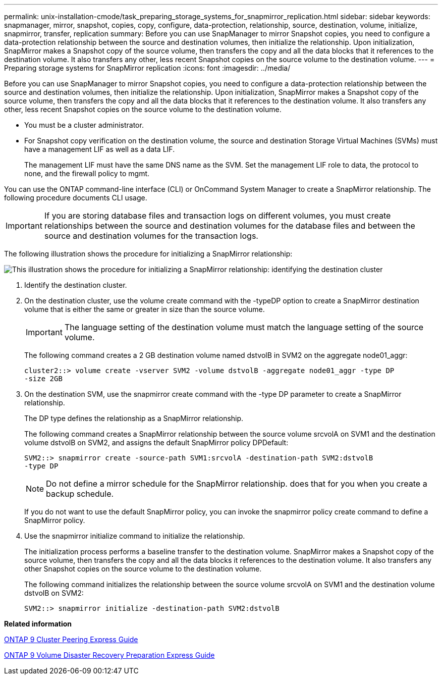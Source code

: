 ---
permalink: unix-installation-cmode/task_preparing_storage_systems_for_snapmirror_replication.html
sidebar: sidebar
keywords: snapmanager, mirror, snapshot, copies, copy, configure, data-protection, relationship, source, destination, volume, initialize, snapmirror, transfer, replication
summary: Before you can use SnapManager to mirror Snapshot copies, you need to configure a data-protection relationship between the source and destination volumes, then initialize the relationship. Upon initialization, SnapMirror makes a Snapshot copy of the source volume, then transfers the copy and all the data blocks that it references to the destination volume. It also transfers any other, less recent Snapshot copies on the source volume to the destination volume.
---
= Preparing storage systems for SnapMirror replication
:icons: font
:imagesdir: ../media/

[.lead]
Before you can use SnapManager to mirror Snapshot copies, you need to configure a data-protection relationship between the source and destination volumes, then initialize the relationship. Upon initialization, SnapMirror makes a Snapshot copy of the source volume, then transfers the copy and all the data blocks that it references to the destination volume. It also transfers any other, less recent Snapshot copies on the source volume to the destination volume.

* You must be a cluster administrator.
* For Snapshot copy verification on the destination volume, the source and destination Storage Virtual Machines (SVMs) must have a management LIF as well as a data LIF.
+
The management LIF must have the same DNS name as the SVM. Set the management LIF role to data, the protocol to none, and the firewall policy to mgmt.

You can use the ONTAP command-line interface (CLI) or OnCommand System Manager to create a SnapMirror relationship. The following procedure documents CLI usage.

IMPORTANT: If you are storing database files and transaction logs on different volumes, you must create relationships between the source and destination volumes for the database files and between the source and destination volumes for the transaction logs.

The following illustration shows the procedure for initializing a SnapMirror relationship:

image::../media/snapmirror_steps_clustered.gif[This illustration shows the procedure for initializing a SnapMirror relationship: identifying the destination cluster, creating a destination volume, creating a SnapMirror relationship between the volumes, and then initializing the relationship to start a baseline transfer.]

. Identify the destination cluster.
. On the destination cluster, use the volume create command with the -typeDP option to create a SnapMirror destination volume that is either the same or greater in size than the source volume.
+
IMPORTANT: The language setting of the destination volume must match the language setting of the source volume.
+
The following command creates a 2 GB destination volume named dstvolB in SVM2 on the aggregate node01_aggr:
+
----
cluster2::> volume create -vserver SVM2 -volume dstvolB -aggregate node01_aggr -type DP
-size 2GB
----

. On the destination SVM, use the snapmirror create command with the -type DP parameter to create a SnapMirror relationship.
+
The DP type defines the relationship as a SnapMirror relationship.
+
The following command creates a SnapMirror relationship between the source volume srcvolA on SVM1 and the destination volume dstvolB on SVM2, and assigns the default SnapMirror policy DPDefault:
+
----
SVM2::> snapmirror create -source-path SVM1:srcvolA -destination-path SVM2:dstvolB
-type DP
----
+
NOTE: Do not define a mirror schedule for the SnapMirror relationship. does that for you when you create a backup schedule.
+
If you do not want to use the default SnapMirror policy, you can invoke the snapmirror policy create command to define a SnapMirror policy.

. Use the snapmirror initialize command to initialize the relationship.
+
The initialization process performs a baseline transfer to the destination volume. SnapMirror makes a Snapshot copy of the source volume, then transfers the copy and all the data blocks it references to the destination volume. It also transfers any other Snapshot copies on the source volume to the destination volume.
+
The following command initializes the relationship between the source volume srcvolA on SVM1 and the destination volume dstvolB on SVM2:
+
----
SVM2::> snapmirror initialize -destination-path SVM2:dstvolB
----

*Related information*

http://docs.netapp.com/ontap-9/topic/com.netapp.doc.exp-clus-peer/home.html[ONTAP 9 Cluster Peering Express Guide]

http://docs.netapp.com/ontap-9/topic/com.netapp.doc.exp-sm-ic-cg/home.html[ONTAP 9 Volume Disaster Recovery Preparation Express Guide]
